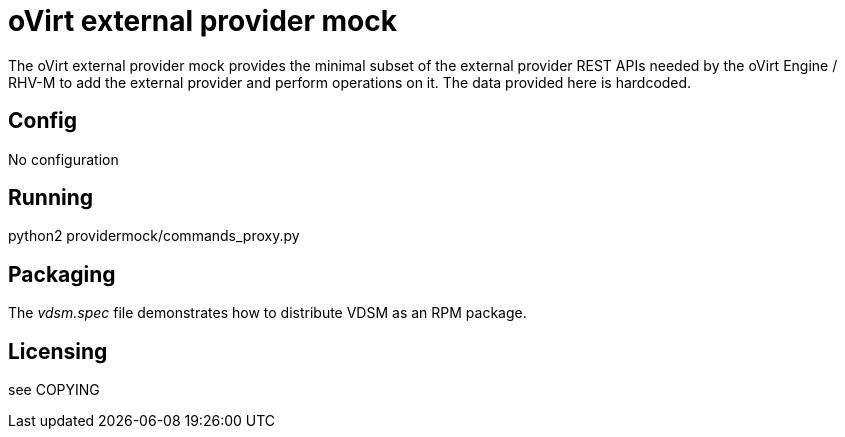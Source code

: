 oVirt external provider mock
=============================

The oVirt external provider mock provides the minimal subset of the external
provider REST APIs needed by the oVirt Engine / RHV-M to add the external
provider and perform operations on it. The data provided here is hardcoded.

Config
------

No configuration

Running
-------

python2 providermock/commands_proxy.py

Packaging
---------

The 'vdsm.spec' file demonstrates how to distribute VDSM as an RPM
package.

Licensing
---------

see COPYING
